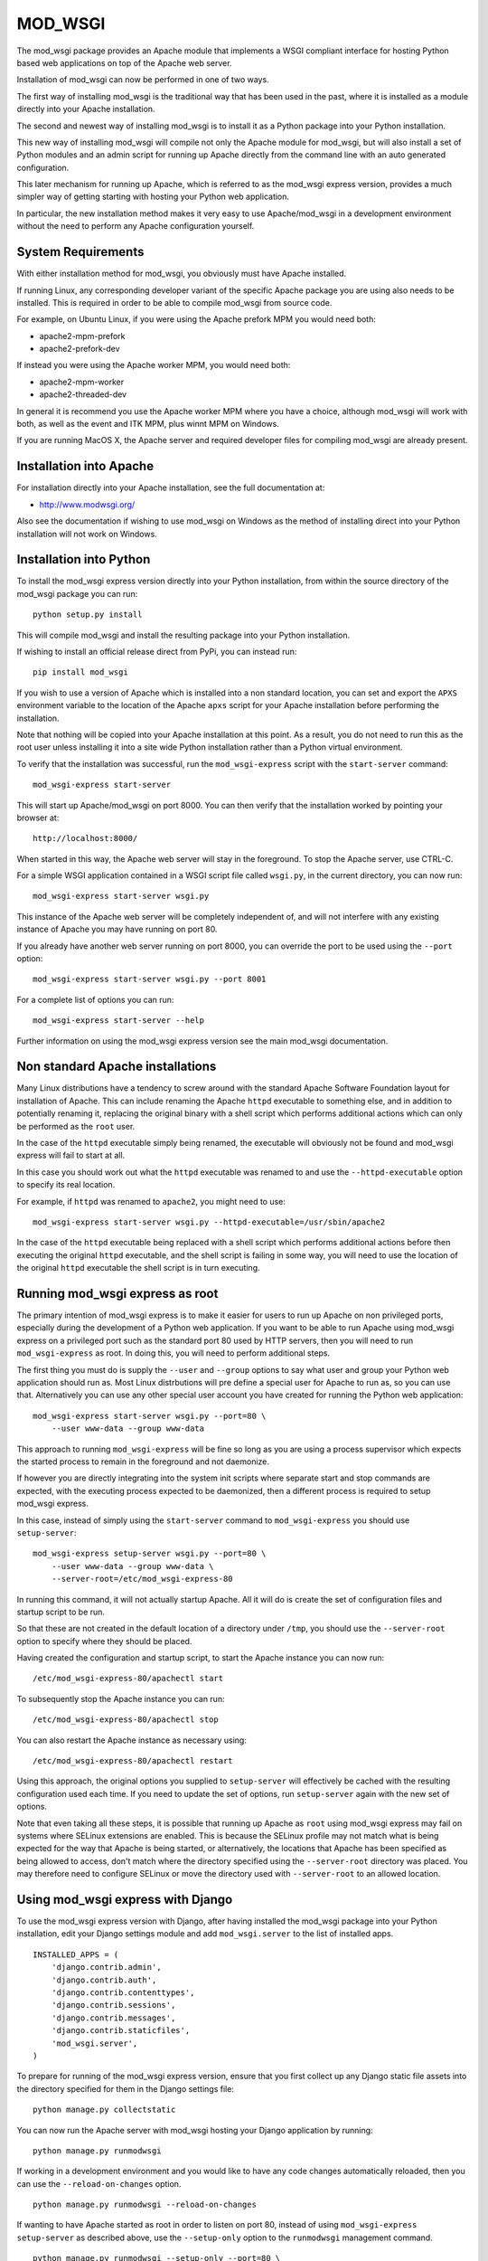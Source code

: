 ========
MOD_WSGI
========

The mod_wsgi package provides an Apache module that implements a WSGI
compliant interface for hosting Python based web applications on top of the
Apache web server.

Installation of mod_wsgi can now be performed in one of two ways.

The first way of installing mod_wsgi is the traditional way that has
been used in the past, where it is installed as a module directly into your
Apache installation.

The second and newest way of installing mod_wsgi is to install it as a
Python package into your Python installation.

This new way of installing mod_wsgi will compile not only the Apache
module for mod_wsgi, but will also install a set of Python modules and
an admin script for running up Apache directly from the command line
with an auto generated configuration.

This later mechanism for running up Apache, which is referred to as the
mod_wsgi express version, provides a much simpler way of getting starting
with hosting your Python web application.

In particular, the new installation method makes it very easy to use
Apache/mod_wsgi in a development environment without the need to perform
any Apache configuration yourself.

System Requirements
-------------------

With either installation method for mod_wsgi, you obviously must have
Apache installed.

If running Linux, any corresponding developer variant of the specific
Apache package you are using also needs to be installed. This is required
in order to be able to compile mod_wsgi from source code.

For example, on Ubuntu Linux, if you were using the Apache prefork MPM
you would need both:

* apache2-mpm-prefork
* apache2-prefork-dev

If instead you were using the Apache worker MPM, you would need both:

* apache2-mpm-worker
* apache2-threaded-dev

In general it is recommend you use the Apache worker MPM where you have
a choice, although mod_wsgi will work with both, as well as the event
and ITK MPM, plus winnt MPM on Windows.

If you are running MacOS X, the Apache server and required developer
files for compiling mod_wsgi are already present.

Installation into Apache
------------------------

For installation directly into your Apache installation, see the full
documentation at:

* http://www.modwsgi.org/

Also see the documentation if wishing to use mod_wsgi on Windows as the
method of installing direct into your Python installation will not work
on Windows.

Installation into Python
------------------------

To install the mod_wsgi express version directly into your Python
installation, from within the source directory of the mod_wsgi package you
can run::

    python setup.py install

This will compile mod_wsgi and install the resulting package into your
Python installation.

If wishing to install an official release direct from PyPi, you can
instead run::

    pip install mod_wsgi

If you wish to use a version of Apache which is installed into a non
standard location, you can set and export the ``APXS`` environment variable
to the location of the Apache ``apxs`` script for your Apache installation
before performing the installation.

Note that nothing will be copied into your Apache installation at this
point. As a result, you do not need to run this as the root user unless
installing it into a site wide Python installation rather than a Python
virtual environment.

To verify that the installation was successful, run the ``mod_wsgi-express``
script with the ``start-server`` command::

    mod_wsgi-express start-server

This will start up Apache/mod_wsgi on port 8000. You can then verify that
the installation worked by pointing your browser at::

    http://localhost:8000/

When started in this way, the Apache web server will stay in the
foreground. To stop the Apache server, use CTRL-C.

For a simple WSGI application contained in a WSGI script file called
``wsgi.py``, in the current directory, you can now run::

    mod_wsgi-express start-server wsgi.py

This instance of the Apache web server will be completely independent of,
and will not interfere with any existing instance of Apache you may have
running on port 80.

If you already have another web server running on port 8000, you can
override the port to be used using the ``--port`` option::

    mod_wsgi-express start-server wsgi.py --port 8001

For a complete list of options you can run::

    mod_wsgi-express start-server --help

Further information on using the mod_wsgi express version see the main
mod_wsgi documentation.

Non standard Apache installations
---------------------------------

Many Linux distributions have a tendency to screw around with the standard
Apache Software Foundation layout for installation of Apache. This can
include renaming the Apache ``httpd`` executable to something else, and in
addition to potentially renaming it, replacing the original binary with a
shell script which performs additional actions which can only be performed
as the ``root`` user.

In the case of the ``httpd`` executable simply being renamed, the
executable will obviously not be found and mod_wsgi express will fail to
start at all.

In this case you should work out what the ``httpd`` executable was renamed
to and use the ``--httpd-executable`` option to specify its real location.

For example, if ``httpd`` was renamed to ``apache2``, you might need to use::

    mod_wsgi-express start-server wsgi.py --httpd-executable=/usr/sbin/apache2

In the case of the ``httpd`` executable being replaced with a shell script
which performs additional actions before then executing the original
``httpd`` executable, and the shell script is failing in some way, you will
need to use the location of the original ``httpd`` executable the shell
script is in turn executing.

Running mod_wsgi express as root
--------------------------------

The primary intention of mod_wsgi express is to make it easier for users
to run up Apache on non privileged ports, especially during the development
of a Python web application. If you want to be able to run Apache using
mod_wsgi express on a privileged port such as the standard port 80 used by
HTTP servers, then you will need to run ``mod_wsgi-express`` as root. In
doing this, you will need to perform additional steps.

The first thing you must do is supply the ``--user`` and ``--group``
options to say what user and group your Python web application should run
as. Most Linux distrbutions will pre define a special user for Apache to
run as, so you can use that. Alternatively you can use any other special
user account you have created for running the Python web application::

    mod_wsgi-express start-server wsgi.py --port=80 \
        --user www-data --group www-data

This approach to running ``mod_wsgi-express`` will be fine so long as you
are using a process supervisor which expects the started process to remain
in the foreground and not daemonize.

If however you are directly integrating into the system init scripts where
separate start and stop commands are expected, with the executing process
expected to be daemonized, then a different process is required to setup
mod_wsgi express.

In this case, instead of simply using the ``start-server`` command to
``mod_wsgi-express`` you should use ``setup-server``::

    mod_wsgi-express setup-server wsgi.py --port=80 \
        --user www-data --group www-data \
        --server-root=/etc/mod_wsgi-express-80

In running this command, it will not actually startup Apache. All it will do
is create the set of configuration files and startup script to be run.

So that these are not created in the default location of a directory under
``/tmp``, you should use the ``--server-root`` option to specify where they
should be placed.

Having created the configuration and startup script, to start the Apache
instance you can now run::

    /etc/mod_wsgi-express-80/apachectl start

To subsequently stop the Apache instance you can run::

    /etc/mod_wsgi-express-80/apachectl stop

You can also restart the Apache instance as necessary using::

    /etc/mod_wsgi-express-80/apachectl restart

Using this approach, the original options you supplied to ``setup-server``
will effectively be cached with the resulting configuration used each time.
If you need to update the set of options, run ``setup-server`` again with
the new set of options.

Note that even taking all these steps, it is possible that running up
Apache as ``root`` using mod_wsgi express may fail on systems where SELinux
extensions are enabled. This is because the SELinux profile may not match
what is being expected for the way that Apache is being started, or
alternatively, the locations that Apache has been specified as being
allowed to access, don't match where the directory specified using the
``--server-root`` directory was placed. You may therefore need to configure
SELinux or move the directory used with ``--server-root`` to an allowed
location.

Using mod_wsgi express with Django
----------------------------------

To use the mod_wsgi express version with Django, after having installed
the mod_wsgi package into your Python installation, edit your Django
settings module and add ``mod_wsgi.server`` to the list of installed apps.

::

    INSTALLED_APPS = (
        'django.contrib.admin',
        'django.contrib.auth',
        'django.contrib.contenttypes',
        'django.contrib.sessions',
        'django.contrib.messages',
        'django.contrib.staticfiles',
        'mod_wsgi.server',
    )

To prepare for running of the mod_wsgi express version, ensure that you
first collect up any Django static file assets into the directory specified
for them in the Django settings file::

    python manage.py collectstatic

You can now run the Apache server with mod_wsgi hosting your Django
application by running::

    python manage.py runmodwsgi

If working in a development environment and you would like to have any code
changes automatically reloaded, then you can use the ``--reload-on-changes``
option.

::

    python manage.py runmodwsgi --reload-on-changes

If wanting to have Apache started as root in order to listen on port 80,
instead of using ``mod_wsgi-express setup-server`` as described above,
use the ``--setup-only`` option to the ``runmodwsgi`` management command.

::

    python manage.py runmodwsgi --setup-only --port=80 \
        --user www-data --group www-data \
        --server-root=/etc/mod_wsgi-express-80
    
Using mod_wsgi express with New Relic
-------------------------------------

If using `New Relic <http://www.newrelic.com/>`_ for application
performance monitoring, and you already have the ``newrelic`` package
installed and your Python agent configuration file generated, you can use
the ``--with-newrelic`` option.

You do not need to use the ``newrelic-admin`` script that New Relic
provides to wrap the execution of the server. You only need to set the
``NEW_RELIC_CONFIG_FILE`` environment variable to the location of your
agent configuration file.

::

    NEW_RELIC_CONFIG_FILE=`pwd`/newrelic.ini
    export NEW_RELIC_CONFIG_FILE

    mod_wsgi-express wsgi.py --with-newrelic

When using this option, if you have also installed the ``mod_wsgi-metrics``
Python package, then additional metrics about Apache and mod_wsgi will also
be reported via the New Relic Platform API. These will appear as a separate
set of dashboards under 'mod_wsgi' in the left hand side navigation bar of
the New Relic UI.

New Relic provides a free Lite tier so there is no excuse for not using it.
Learn about what your Python web application is really doing. [1]_

Using mod_wsgi express with wdb (Web Debugger)
----------------------------------------------

If a fan of `wdb <https://github.com/Kozea/wdb>`_ for debugging your web
application during development, and you already have that installed, you
can use the ``--with-wdb`` option.

::

    mod_wsgi-express wsgi.py --with-wdb

You do not need to start the wdb server yourself, it will be automatically
started and managed for you.

.. [1] Disclaimer: I work for New Relic and am the primary developer of
       the Python agent. So of course it is awesome. :-)
